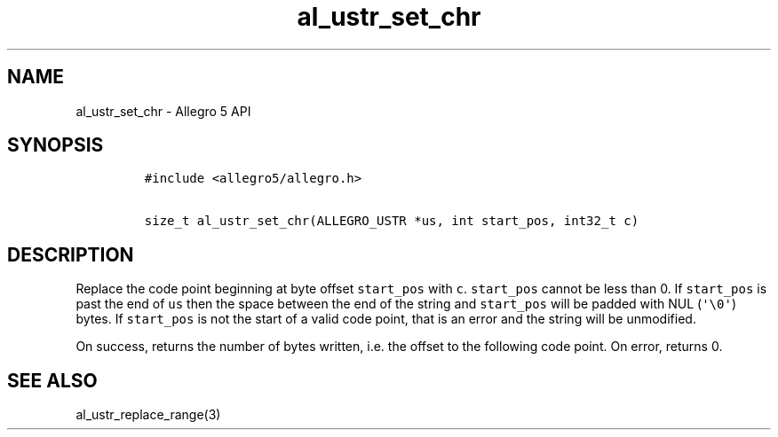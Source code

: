 .\" Automatically generated by Pandoc 3.1.3
.\"
.\" Define V font for inline verbatim, using C font in formats
.\" that render this, and otherwise B font.
.ie "\f[CB]x\f[]"x" \{\
. ftr V B
. ftr VI BI
. ftr VB B
. ftr VBI BI
.\}
.el \{\
. ftr V CR
. ftr VI CI
. ftr VB CB
. ftr VBI CBI
.\}
.TH "al_ustr_set_chr" "3" "" "Allegro reference manual" ""
.hy
.SH NAME
.PP
al_ustr_set_chr - Allegro 5 API
.SH SYNOPSIS
.IP
.nf
\f[C]
#include <allegro5/allegro.h>

size_t al_ustr_set_chr(ALLEGRO_USTR *us, int start_pos, int32_t c)
\f[R]
.fi
.SH DESCRIPTION
.PP
Replace the code point beginning at byte offset \f[V]start_pos\f[R] with
\f[V]c\f[R].
\f[V]start_pos\f[R] cannot be less than 0.
If \f[V]start_pos\f[R] is past the end of \f[V]us\f[R] then the space
between the end of the string and \f[V]start_pos\f[R] will be padded
with NUL (\f[V]\[aq]\[rs]0\[aq]\f[R]) bytes.
If \f[V]start_pos\f[R] is not the start of a valid code point, that is
an error and the string will be unmodified.
.PP
On success, returns the number of bytes written, i.e.\ the offset to the
following code point.
On error, returns 0.
.SH SEE ALSO
.PP
al_ustr_replace_range(3)
